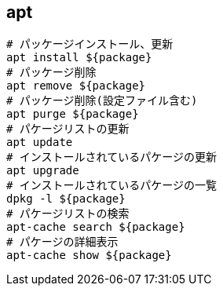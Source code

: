 == apt

[source,bash]
----
# パッケージインストール、更新
apt install ${package}
# パッケージ削除
apt remove ${package}
# パッケージ削除(設定ファイル含む)
apt purge ${package}
# パケージリストの更新
apt update
# インストールされているパケージの更新
apt upgrade
# インストールされているパケージの一覧
dpkg -l ${package}
# パケージリストの検索
apt-cache search ${package}
# パケージの詳細表示
apt-cache show ${package}
----
